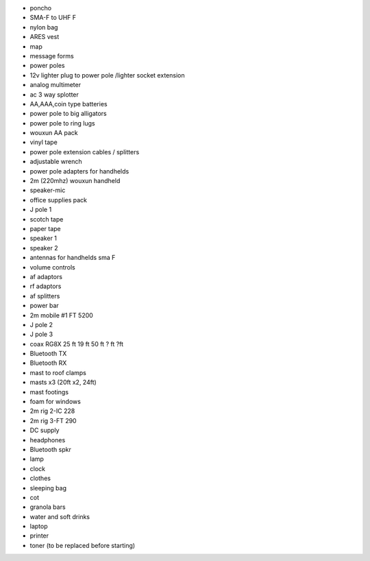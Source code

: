 * poncho
* SMA-F to UHF F
* nylon bag
* ARES vest
* map
* message forms
* power poles
* 12v lighter plug to power pole /lighter socket extension 
* analog multimeter
* ac 3 way splotter
* AA,AAA,coin type batteries
* power pole to big alligators 
* power pole to ring lugs
* wouxun AA pack
* vinyl tape
* power pole extension cables / splitters
* adjustable wrench
* power pole adapters for handhelds
* 2m (220mhz) wouxun handheld 
* speaker-mic
* office supplies pack
* J pole 1
* scotch tape
* paper tape
* speaker 1
* speaker 2
* antennas for handhelds sma F
* volume controls
* af adaptors
* rf adaptors
* af splitters
* power bar
* 2m mobile #1 FT 5200
* J pole 2
* J pole 3
* coax RG8X 25 ft 19 ft 50 ft ? ft ?ft
* Bluetooth TX
* Bluetooth RX
* mast to roof clamps
* masts x3 (20ft x2, 24ft)
* mast footings
* foam for windows
* 2m rig 2-IC 228
* 2m rig 3-FT 290
* DC supply
* headphones
* Bluetooth spkr
* lamp
* clock
* clothes
* sleeping bag
* cot
* granola bars
* water and soft drinks
* laptop
* printer 
* toner (to be replaced before starting)

